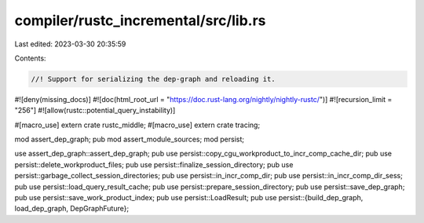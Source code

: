 compiler/rustc_incremental/src/lib.rs
=====================================

Last edited: 2023-03-30 20:35:59

Contents:

.. code-block:: rs

    //! Support for serializing the dep-graph and reloading it.

#![deny(missing_docs)]
#![doc(html_root_url = "https://doc.rust-lang.org/nightly/nightly-rustc/")]
#![recursion_limit = "256"]
#![allow(rustc::potential_query_instability)]

#[macro_use]
extern crate rustc_middle;
#[macro_use]
extern crate tracing;

mod assert_dep_graph;
pub mod assert_module_sources;
mod persist;

use assert_dep_graph::assert_dep_graph;
pub use persist::copy_cgu_workproduct_to_incr_comp_cache_dir;
pub use persist::delete_workproduct_files;
pub use persist::finalize_session_directory;
pub use persist::garbage_collect_session_directories;
pub use persist::in_incr_comp_dir;
pub use persist::in_incr_comp_dir_sess;
pub use persist::load_query_result_cache;
pub use persist::prepare_session_directory;
pub use persist::save_dep_graph;
pub use persist::save_work_product_index;
pub use persist::LoadResult;
pub use persist::{build_dep_graph, load_dep_graph, DepGraphFuture};


